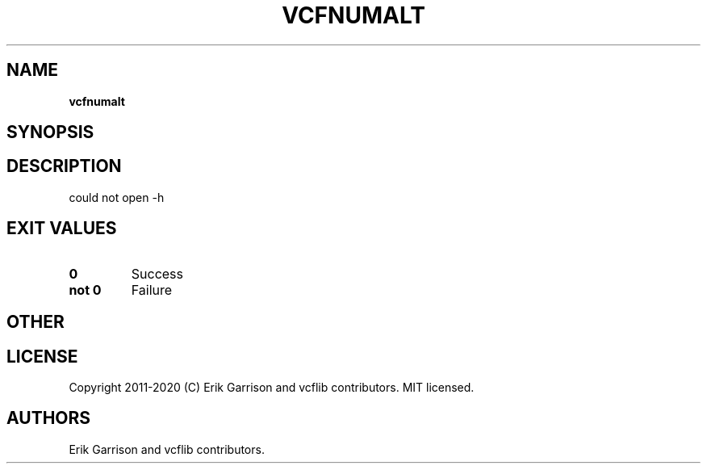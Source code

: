 .\" Automatically generated by Pandoc 2.7.3
.\"
.TH "VCFNUMALT" "1" "" "vcfnumalt (vcflib)" "vcfnumalt (VCF unknown)"
.hy
.SH NAME
.PP
\f[B]vcfnumalt\f[R]
.SH SYNOPSIS
.SH DESCRIPTION
.PP
could not open -h
.SH EXIT VALUES
.TP
.B \f[B]0\f[R]
Success
.TP
.B \f[B]not 0\f[R]
Failure
.SH OTHER
.SH LICENSE
.PP
Copyright 2011-2020 (C) Erik Garrison and vcflib contributors.
MIT licensed.
.SH AUTHORS
Erik Garrison and vcflib contributors.
